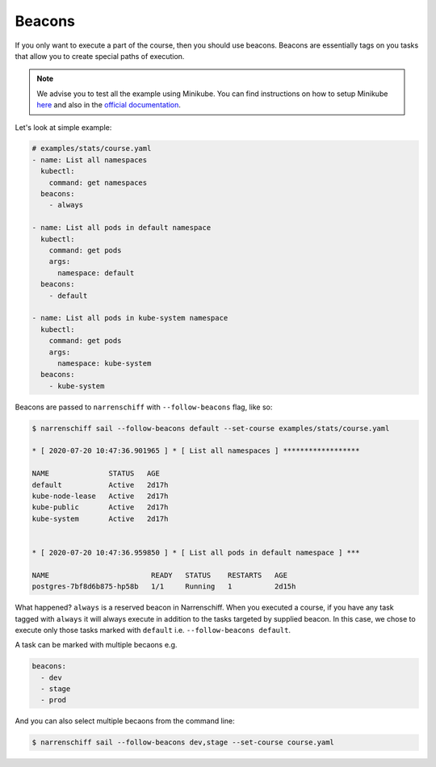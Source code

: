 Beacons
=======

If you only want to execute a part of the course, then you should use beacons. Beacons are essentially tags on you tasks that allow you to create special paths of execution.

.. note::

  We advise you to test all the example using Minikube. You can find instructions on how to setup Minikube here_ and also in the `official documentation`_.

Let's look at simple example:

.. code-block:: yaml

  # examples/stats/course.yaml
  - name: List all namespaces
    kubectl:
      command: get namespaces
    beacons:
      - always

  - name: List all pods in default namespace
    kubectl:
      command: get pods
      args:
        namespace: default
    beacons:
      - default

  - name: List all pods in kube-system namespace
    kubectl:
      command: get pods
      args:
        namespace: kube-system
    beacons:
      - kube-system

Beacons are passed to ``narrenschiff`` with ``--follow-beacons`` flag, like so:

.. code-block:: sh

  $ narrenschiff sail --follow-beacons default --set-course examples/stats/course.yaml

  * [ 2020-07-20 10:47:36.901965 ] * [ List all namespaces ] ******************

  NAME              STATUS   AGE
  default           Active   2d17h
  kube-node-lease   Active   2d17h
  kube-public       Active   2d17h
  kube-system       Active   2d17h


  * [ 2020-07-20 10:47:36.959850 ] * [ List all pods in default namespace ] ***

  NAME                        READY   STATUS    RESTARTS   AGE
  postgres-7bf8d6b875-hp58b   1/1     Running   1          2d15h

What happened? ``always`` is a reserved beacon in Narrenschiff. When you executed a course, if you have any task tagged with ``always`` it will always execute in addition to the tasks targeted by supplied beacon. In this case, we chose to execute only those tasks marked with ``default`` i.e. ``--follow-beacons default``.

A task can be marked with multiple becaons e.g.

.. code-block:: yaml

  beacons:
    - dev
    - stage
    - prod

And you can also select multiple becaons from the command line:

.. code-block:: sh

  $ narrenschiff sail --follow-beacons dev,stage --set-course course.yaml

.. _here: getting_started.html#before-you-start
.. _`official documentation`: https://kubernetes.io/docs/tasks/tools/install-minikube/
